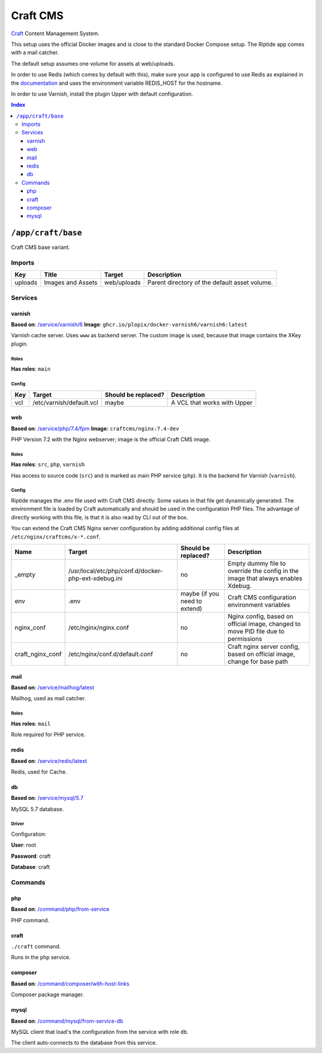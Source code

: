 Craft CMS
=========

Craft_ Content Management System.

This setup uses the official Docker images and is close to the standard Docker Compose setup. 
The Riptide app comes with a mail catcher.

The default setup assumes one volume for assets at web/uploads.

In order to use Redis (which comes by default with this), make sure your app
is configured to use Redis as explained in the documentation_ and uses the
environment variable REDIS_HOST for the hostname.

In order to use Varnish, install the plugin Upper with default configuration.

.. _Craft: https://craftcms.com/
.. _documentation: https://craftcms.com/docs/3.x/config/#redis-example

..  contents:: Index
    :depth: 3

``/app/craft/base``
-------------------

Craft CMS base variant.


Imports
~~~~~~~

+-------------+---------------------------+---------------+----------------------------------------------+
| Key         | Title                     | Target        | Description                                  |
+=============+===========================+===============+==============================================+
| uploads     | Images and Assets         | web/uploads   | Parent directory of the default asset volume.|
+-------------+---------------------------+---------------+----------------------------------------------+

Services
~~~~~~~~

varnish
+++++++

**Based on**: `/service/varnish/6 <https://github.com/Parakoopa/riptide-repo/tree/master/service/varnish>`_
**Image**: ``ghcr.io/plopix/docker-varnish6/varnish6:latest``

Varnish cache server. Uses ``www`` as backend server. The custom image is used, because
that image contains the XKey plugin.

Roles
.....

**Has roles**: ``main``

Config
......

+-----+--------------------------+---------------------+-------------------------------+
| Key | Target                   | Should be replaced? | Description                   |
+=====+==========================+=====================+===============================+
| vcl | /etc/varnish/default.vcl | maybe               | A VCL that works with Upper   |
+-----+--------------------------+---------------------+-------------------------------+


web
+++

**Based on**: `/service/php/7.4/fpm <https://github.com/Parakoopa/riptide-repo/tree/master/service/php>`_
**Image:** ``craftcms/nginx:7.4-dev``

PHP Version 7.2 with the Nginx webserver; image is the official Craft CMS image.

Roles
.....

**Has roles**: ``src``, ``php``, ``varnish``

Has access to source code (``src``) and is marked as main PHP service (``php``). 
It is the backend for Varnish (``varnish``).

Config
......

Riptide manages the .env file used with Craft CMS directly. Some values in that file get dynamically generated.
The environment file is loaded by Craft automatically and should be used in the configuration PHP files.
The advantage of directly working with this file, is that it is also read by CLI out of the box.

You can extend the Craft CMS Nginx server configuration by adding additional config files at ``/etc/nginx/craftcms/x-*.conf``.

+-----------------------+---------------------------------------------------------+--------------------------------+------------------------------------------------------------------------------------+
| Name                  | Target                                                  | Should be replaced?            | Description                                                                        |
+=======================+=========================================================+================================+====================================================================================+
| _empty                | /usr/local/etc/php/conf.d/docker-php-ext-xdebug.ini     | no                             |  Empty dummy file to override the config in the image that always enables Xdebug.  |
+-----------------------+---------------------------------------------------------+--------------------------------+------------------------------------------------------------------------------------+
| env                   | .env                                                    | maybe (if you need to extend)  | Craft CMS configuration environment variables                                      |
+-----------------------+---------------------------------------------------------+--------------------------------+------------------------------------------------------------------------------------+
| nginx_conf            | /etc/nginx/nginx.conf                                   | no                             | Nginx config, based on official image, changed to move PID file due to permissions |
+-----------------------+---------------------------------------------------------+--------------------------------+------------------------------------------------------------------------------------+
| craft_nginx_conf      | /etc/nginx/conf.d/default.conf                          | no                             | Craft nginx server config, based on official image, change for base path           |
+-----------------------+---------------------------------------------------------+--------------------------------+------------------------------------------------------------------------------------+

mail
++++

**Based on**: `/service/mailhog/latest <https://github.com/Parakoopa/riptide-repo/tree/master/service/mailhog>`_

Mailhog, used as mail catcher.

Roles
.....

**Has roles**: ``mail``

Role required for PHP service.

redis
+++++

**Based on**: `/service/redis/latest <https://github.com/Parakoopa/riptide-repo/tree/master/service/redis>`_

Redis, used for Cache.

db
++

**Based on**: `/service/mysql/5.7 <https://github.com/Parakoopa/riptide-repo/tree/master/service/mysql>`_

MySQL 5.7 database.

Driver
......

Configuration:

**User**: root

**Password**: craft

**Database**: craft

Commands
~~~~~~~~

php
+++

**Based on**: `/command/php/from-service <https://github.com/Parakoopa/riptide-repo/tree/master/command/php>`_

PHP command.

craft
+++++

``./craft`` command.

Runs in the ``php`` service.

composer
++++++++

**Based on**: `/command/composer/with-host-links <https://github.com/Parakoopa/riptide-repo/tree/master/command/composer>`_

Composer package manager.

mysql
+++++

**Based on**: `/command/mysql/from-service-db <https://github.com/Parakoopa/riptide-repo/tree/master/command/mysql>`_

MySQL client that load's the configuration from the service with role ``db``.

The client auto-connects to the database from this service.
